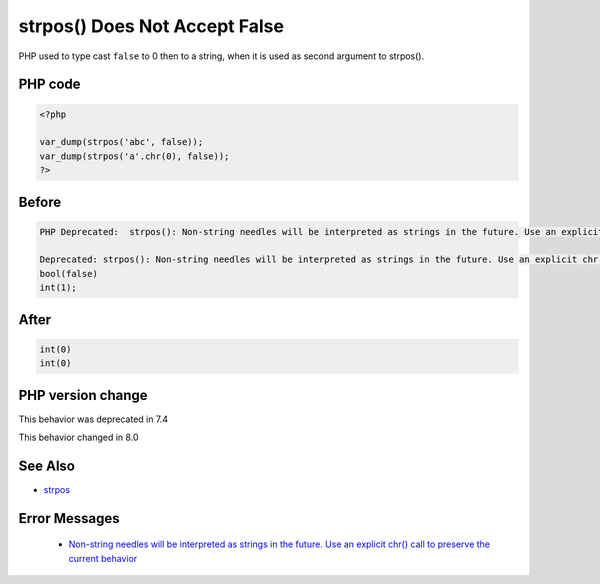 .. _`strpos()-does-not-accept-false`:

strpos() Does Not Accept False
==============================
.. meta::
	:description:
		strpos() Does Not Accept False: PHP used to type cast ``false`` to 0 then to a string, when it is used as second argument to strpos().
	:twitter:card: summary_large_image
	:twitter:site: @exakat
	:twitter:title: strpos() Does Not Accept False
	:twitter:description: strpos() Does Not Accept False: PHP used to type cast ``false`` to 0 then to a string, when it is used as second argument to strpos()
	:twitter:creator: @exakat
	:twitter:image:src: https://php-changed-behaviors.readthedocs.io/en/latest/_static/logo.png
	:og:image: https://php-changed-behaviors.readthedocs.io/en/latest/_static/logo.png
	:og:title: strpos() Does Not Accept False
	:og:type: article
	:og:description: PHP used to type cast ``false`` to 0 then to a string, when it is used as second argument to strpos()
	:og:url: https://php-tips.readthedocs.io/en/latest/tips/strposWithFalse.html
	:og:locale: en

PHP used to type cast ``false`` to 0 then to a string, when it is used as second argument to strpos(). 

PHP code
________
.. code-block:: php

   <?php
   
   var_dump(strpos('abc', false));
   var_dump(strpos('a'.chr(0), false));
   ?>

Before
______
.. code-block:: output

   PHP Deprecated:  strpos(): Non-string needles will be interpreted as strings in the future. Use an explicit chr() call to preserve the current behavior in /codes/strposWithFalse.php on line 3
   
   Deprecated: strpos(): Non-string needles will be interpreted as strings in the future. Use an explicit chr() call to preserve the current behavior in /codes/strposWithFalse.php on line 3
   bool(false)
   int(1);
   

After
______
.. code-block:: output

   int(0)
   int(0)
   


PHP version change
__________________
This behavior was deprecated in 7.4

This behavior changed in 8.0


See Also
________

* `strpos <https://www.php.net/manual/en/function.strpos.php>`_


Error Messages
______________

  + `Non-string needles will be interpreted as strings in the future. Use an explicit chr() call to preserve the current behavior  <https://php-errors.readthedocs.io/en/latest/messages/non-string-needles-will-be-interpreted-as-strings-in-the-future.-use-an-explicit-chr%28%29-call-to-preserve-the-current-behavior.html>`_



